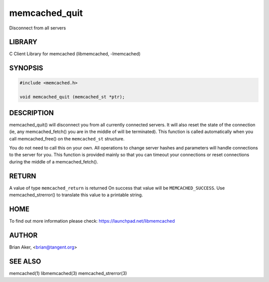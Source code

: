 .. highlight:: perl


memcached_quit
**************


Disconnect from all servers


*******
LIBRARY
*******


C Client Library for memcached (libmemcached, -lmemcached)


********
SYNOPSIS
********



.. code-block:: perl

   #include <memcached.h>
 
   void memcached_quit (memcached_st *ptr);



***********
DESCRIPTION
***********


memcached_quit() will disconnect you from all currently connected servers.
It will also reset the state of the connection (ie, any memcached_fetch() you
are in the middle of will be terminated). This function is called
automatically when you call memcached_free() on the \ ``memcached_st``\  structure.

You do not need to call this on your own. All operations to change server
hashes and parameters will handle connections to the server for you. This
function is provided mainly so that you can timeout your connections or
reset connections during the middle of a memcached_fetch().


******
RETURN
******


A value of type \ ``memcached_return``\  is returned
On success that value will be \ ``MEMCACHED_SUCCESS``\ .
Use memcached_strerror() to translate this value to a printable string.


****
HOME
****


To find out more information please check:
`https://launchpad.net/libmemcached <https://launchpad.net/libmemcached>`_


******
AUTHOR
******


Brian Aker, <brian@tangent.org>


********
SEE ALSO
********


memcached(1) libmemcached(3) memcached_strerror(3)

